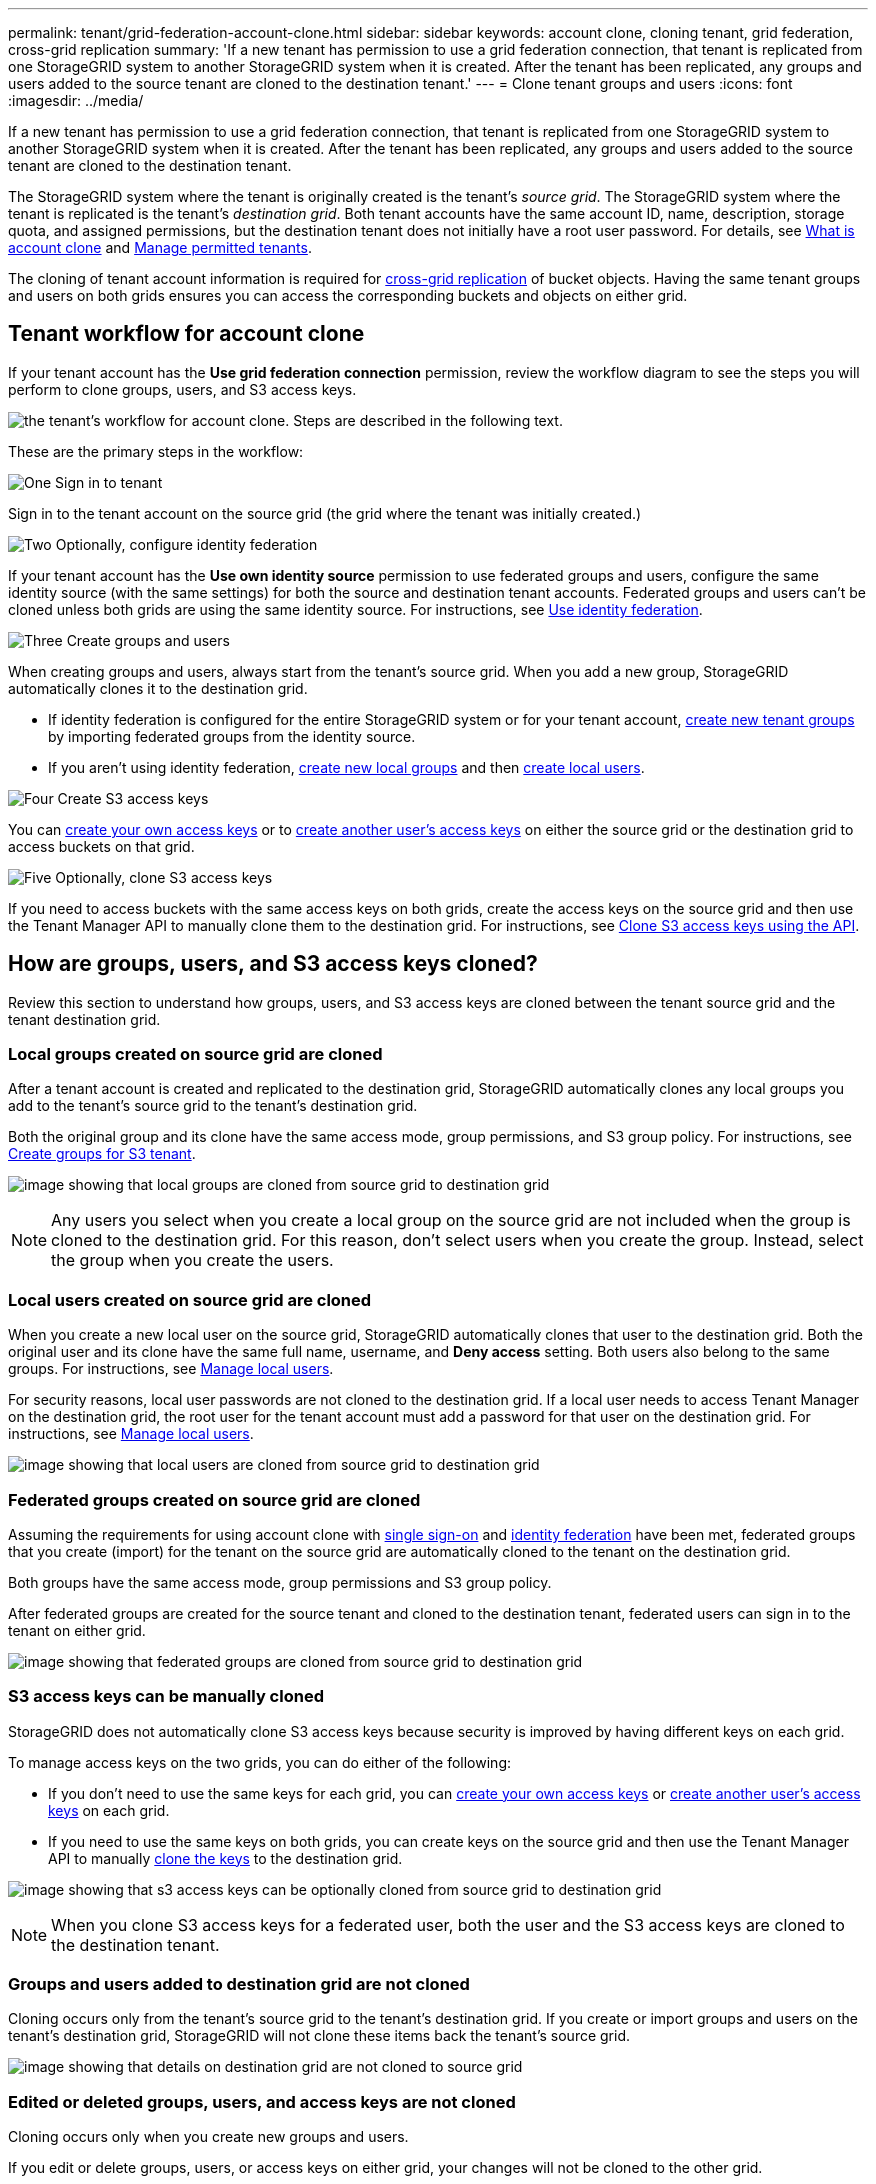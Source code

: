 ---
permalink: tenant/grid-federation-account-clone.html
sidebar: sidebar
keywords: account clone, cloning tenant, grid federation, cross-grid replication
summary: 'If a new tenant has permission to use a grid federation connection, that tenant is replicated from one StorageGRID system to another StorageGRID system when it is created. After the tenant has been replicated, any groups and users added to the source tenant are cloned to the destination tenant.'
---
= Clone tenant groups and users
:icons: font
:imagesdir: ../media/

[.lead]
If a new tenant has permission to use a grid federation connection, that tenant is replicated from one StorageGRID system to another StorageGRID system when it is created. After the tenant has been replicated, any groups and users added to the source tenant are cloned to the destination tenant. 

The StorageGRID system where the tenant is originally created is the tenant's _source grid_. The StorageGRID system where the tenant is replicated is the tenant's _destination grid_. Both tenant accounts have the same account ID, name, description, storage quota, and assigned permissions, but the destination tenant does not initially have a root user password. For details, see link:../admin/grid-federation-what-is-account-clone.html[What is account clone] and link:../admin/grid-federation-manage-tenants.html[Manage permitted tenants]. 

The cloning of tenant account information is required for link:../admin/grid-federation-what-is-cross-grid-replication.html[cross-grid replication] of bucket objects. Having the same tenant groups and users on both grids ensures you can access the corresponding buckets and objects on either grid.

== Tenant workflow for account clone

If your tenant account has the *Use grid federation connection* permission, review the workflow diagram to see the steps you will perform to clone groups, users, and S3 access keys.

image:../media/grid-federation-account-clone-workflow-tm.png[the tenant's workflow for account clone. Steps are described in the following text.]

These are the primary steps in the workflow:

.image:https://raw.githubusercontent.com/NetAppDocs/common/main/media/number-1.png[One] Sign in to tenant

[role="quick-margin-para"]
Sign in to the tenant account on the source grid (the grid where the tenant was initially created.)

.image:https://raw.githubusercontent.com/NetAppDocs/common/main/media/number-2.png[Two] Optionally, configure identity federation

[role="quick-margin-para"]
If your tenant account has the *Use own identity source* permission to use federated groups and users, configure the same identity source (with the same settings) for both the source and destination tenant accounts. Federated groups and users can't be cloned unless both grids are using the same identity source. For instructions, see link:using-identity-federation.html[Use identity federation]. 

.image:https://raw.githubusercontent.com/NetAppDocs/common/main/media/number-3.png[Three] Create groups and users

[role="quick-margin-para"]
When creating groups and users, always start from the tenant's source grid. When you add a new group, StorageGRID automatically clones it to the destination grid.

[role="quick-margin-list"]
* If identity federation is configured for the entire StorageGRID system or for your tenant account, link:creating-groups-for-s3-tenant.html[create new tenant groups] by importing federated groups from the identity source.

[role="quick-margin-list"]
* If you aren't using identity federation,  link:creating-groups-for-s3-tenant.html[create new local groups] and then link:managing-local-users.html[create local users].

.image:https://raw.githubusercontent.com/NetAppDocs/common/main/media/number-4.png[Four] Create S3 access keys

[role="quick-margin-para"]
You can link:creating-your-own-s3-access-keys.html[create your own access keys] or to link:creating-another-users-s3-access-keys.html[create another user's access keys] on either the source grid or the destination grid to access buckets on that grid. 

.image:https://raw.githubusercontent.com/NetAppDocs/common/main/media/number-5.png[Five] Optionally, clone S3 access keys

[role="quick-margin-para"]
If you need to access buckets with the same access keys on both grids, create the access keys on the source grid and then use the Tenant Manager API to manually clone them to the destination grid. For instructions, see link:../tenant/grid-federation-clone-keys-with-api.html[Clone S3 access keys using the API].

== How are groups, users, and S3 access keys cloned?

Review this section to understand how groups, users, and S3 access keys are cloned between the tenant source grid and the tenant destination grid.

=== Local groups created on source grid are cloned

After a tenant account is created and replicated to the destination grid, StorageGRID automatically clones any local groups you add to the tenant's source grid to the tenant's destination grid.

Both the original group and its clone have the same access mode, group permissions, and S3 group policy. For instructions, see link:creating-groups-for-s3-tenant.html[Create groups for S3 tenant].

image:../media/grid-federation-account-clone.png[image showing that local groups are cloned from source grid to destination grid]

NOTE: Any users you select when you create a local group on the source grid are not included when the group is cloned to the destination grid. For this reason, don't select users when you create the group. Instead, select the group when you create the users.

=== Local users created on source grid are cloned

When you create a new local user on the source grid, StorageGRID automatically clones that user to the destination grid. Both the original user and its clone have the same full name, username, and *Deny access* setting. Both users also belong to the same groups. For instructions, see link:managing-local-users.html[Manage local users].

For security reasons, local user passwords are not cloned to the destination grid. If a local user needs to access Tenant Manager on the destination grid, the root user for the tenant account must add a password for that user on the destination grid. For instructions, see link:managing-local-users.html[Manage local users].

image:../media/grid-federation-local-user-clone.png[image showing that local users are cloned from source grid to destination grid]

=== Federated groups created on source grid are cloned

Assuming the requirements for using account clone with link:../admin/grid-federation-what-is-account-clone.html#account-clone-sso[single sign-on] and link:../admin/grid-federation-what-is-account-clone.html#account-clone-identity-federation[identity federation] have been met, federated groups that you create (import) for the tenant on the source grid are automatically cloned to the tenant on the destination grid. 

Both groups have the same access mode, group permissions and S3 group policy.

After federated groups are created for the source tenant and cloned to the destination tenant, federated users can sign in to the tenant on either grid.

image:../media/grid-federation-federated-group-clone.png[image showing that federated groups are cloned from source grid to destination grid]

=== S3 access keys can be manually cloned

StorageGRID does not automatically clone S3 access keys because security is improved by having different keys on each grid. 

To manage access keys on the two grids, you can do either of the following:

* If you don't need to use the same keys for each grid, you can link:creating-your-own-s3-access-keys.html[create your own access keys] or link:creating-another-users-s3-access-keys.html[create another user's access keys] on each grid.

* If you need to use the same keys on both grids, you can create keys on the source grid and then use the Tenant Manager API to manually link:../tenant/grid-federation-clone-keys-with-api.html[clone the keys] to the destination grid.

image:../media/grid-federation-s3-access-key.png[image showing that s3 access keys can be optionally cloned from source grid to destination grid]

NOTE: When you clone S3 access keys for a federated user, both the user and the S3 access keys are cloned to the destination tenant.

=== Groups and users added to destination grid are not cloned

Cloning occurs only from the tenant's source grid to the tenant's destination grid. If you create or import groups and users on the tenant's destination grid, StorageGRID will not clone these items back the tenant's source grid. 

image:../media/grid-federation-account-not-cloned.png[image showing that details on destination grid are not cloned to source grid]

=== Edited or deleted groups, users, and access keys are not cloned

Cloning occurs only when you create new groups and users.

If you edit or delete groups, users, or access keys on either grid, your changes will not be cloned to the other grid. 

image:../media/grid-federation-account-clone-edit-delete.png[image showing that edited or deleted details are not cloned]


